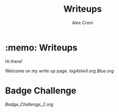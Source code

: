 #+title: Writeups
#+author: Alex Crom

* :memo: Writeups

Hi there!

Welcome on my write up page.
[[https://www.hackthebox.com/images/logo-htb.svg]]
[[log4shell.org]]
[[Blue.org]]

* Badge Challenge

[[Badge_Challenge_2.org]]
